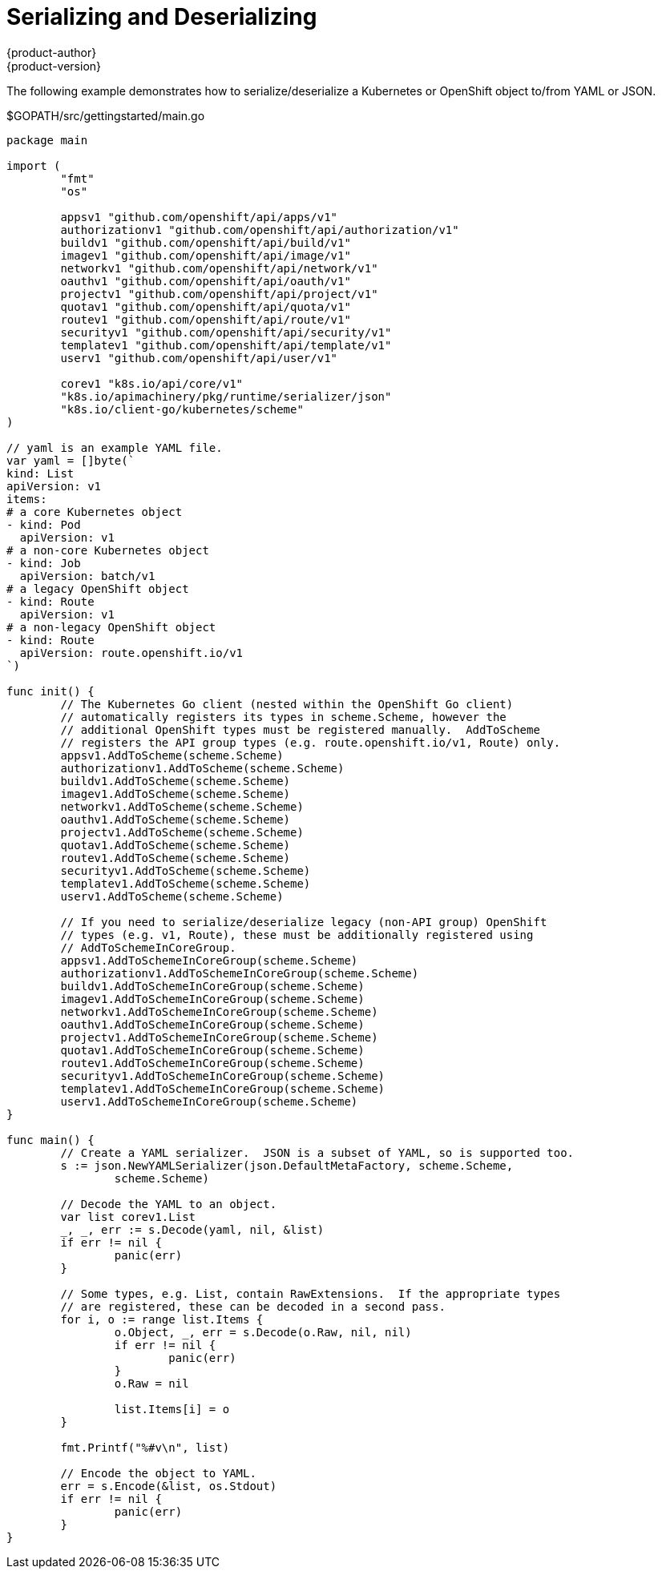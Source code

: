 [[go-client-serializing-and-deserializing]]
= Serializing and Deserializing
{product-author}
{product-version}
:data-uri:
:icons:
:experimental:
:toc: macro
:toc-title:

The following example demonstrates how to serialize/deserialize a Kubernetes or
OpenShift object to/from YAML or JSON.

.$GOPATH/src/gettingstarted/main.go
[source, go]
----
package main

import (
	"fmt"
	"os"

	appsv1 "github.com/openshift/api/apps/v1"
	authorizationv1 "github.com/openshift/api/authorization/v1"
	buildv1 "github.com/openshift/api/build/v1"
	imagev1 "github.com/openshift/api/image/v1"
	networkv1 "github.com/openshift/api/network/v1"
	oauthv1 "github.com/openshift/api/oauth/v1"
	projectv1 "github.com/openshift/api/project/v1"
	quotav1 "github.com/openshift/api/quota/v1"
	routev1 "github.com/openshift/api/route/v1"
	securityv1 "github.com/openshift/api/security/v1"
	templatev1 "github.com/openshift/api/template/v1"
	userv1 "github.com/openshift/api/user/v1"

	corev1 "k8s.io/api/core/v1"
	"k8s.io/apimachinery/pkg/runtime/serializer/json"
	"k8s.io/client-go/kubernetes/scheme"
)

// yaml is an example YAML file.
var yaml = []byte(`
kind: List
apiVersion: v1
items:
# a core Kubernetes object
- kind: Pod
  apiVersion: v1
# a non-core Kubernetes object
- kind: Job
  apiVersion: batch/v1
# a legacy OpenShift object
- kind: Route
  apiVersion: v1
# a non-legacy OpenShift object
- kind: Route
  apiVersion: route.openshift.io/v1
`)

func init() {
	// The Kubernetes Go client (nested within the OpenShift Go client)
	// automatically registers its types in scheme.Scheme, however the
	// additional OpenShift types must be registered manually.  AddToScheme
	// registers the API group types (e.g. route.openshift.io/v1, Route) only.
	appsv1.AddToScheme(scheme.Scheme)
	authorizationv1.AddToScheme(scheme.Scheme)
	buildv1.AddToScheme(scheme.Scheme)
	imagev1.AddToScheme(scheme.Scheme)
	networkv1.AddToScheme(scheme.Scheme)
	oauthv1.AddToScheme(scheme.Scheme)
	projectv1.AddToScheme(scheme.Scheme)
	quotav1.AddToScheme(scheme.Scheme)
	routev1.AddToScheme(scheme.Scheme)
	securityv1.AddToScheme(scheme.Scheme)
	templatev1.AddToScheme(scheme.Scheme)
	userv1.AddToScheme(scheme.Scheme)

	// If you need to serialize/deserialize legacy (non-API group) OpenShift
	// types (e.g. v1, Route), these must be additionally registered using
	// AddToSchemeInCoreGroup.
	appsv1.AddToSchemeInCoreGroup(scheme.Scheme)
	authorizationv1.AddToSchemeInCoreGroup(scheme.Scheme)
	buildv1.AddToSchemeInCoreGroup(scheme.Scheme)
	imagev1.AddToSchemeInCoreGroup(scheme.Scheme)
	networkv1.AddToSchemeInCoreGroup(scheme.Scheme)
	oauthv1.AddToSchemeInCoreGroup(scheme.Scheme)
	projectv1.AddToSchemeInCoreGroup(scheme.Scheme)
	quotav1.AddToSchemeInCoreGroup(scheme.Scheme)
	routev1.AddToSchemeInCoreGroup(scheme.Scheme)
	securityv1.AddToSchemeInCoreGroup(scheme.Scheme)
	templatev1.AddToSchemeInCoreGroup(scheme.Scheme)
	userv1.AddToSchemeInCoreGroup(scheme.Scheme)
}

func main() {
	// Create a YAML serializer.  JSON is a subset of YAML, so is supported too.
	s := json.NewYAMLSerializer(json.DefaultMetaFactory, scheme.Scheme,
		scheme.Scheme)

	// Decode the YAML to an object.
	var list corev1.List
	_, _, err := s.Decode(yaml, nil, &list)
	if err != nil {
		panic(err)
	}

	// Some types, e.g. List, contain RawExtensions.  If the appropriate types
	// are registered, these can be decoded in a second pass.
	for i, o := range list.Items {
		o.Object, _, err = s.Decode(o.Raw, nil, nil)
		if err != nil {
			panic(err)
		}
		o.Raw = nil

		list.Items[i] = o
	}

	fmt.Printf("%#v\n", list)

	// Encode the object to YAML.
	err = s.Encode(&list, os.Stdout)
	if err != nil {
		panic(err)
	}
}
----
